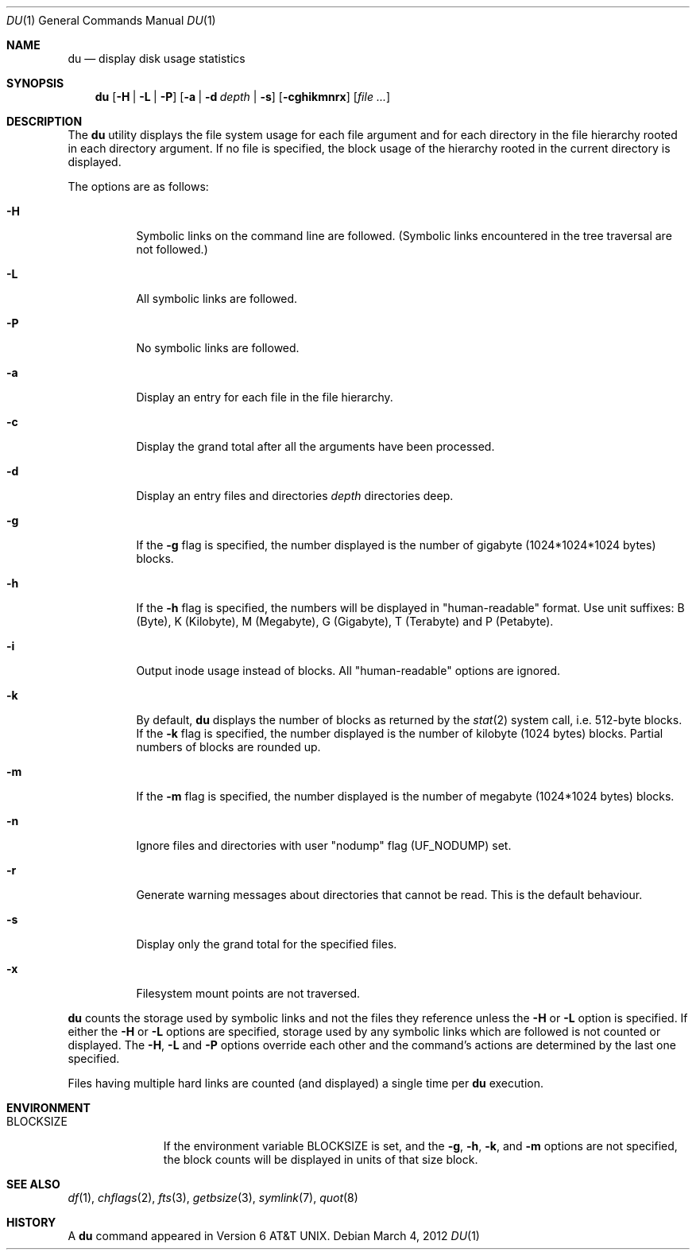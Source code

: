 .\"	$NetBSD: du.1,v 1.21.40.1 2012/04/17 00:09:30 yamt Exp $
.\"
.\" Copyright (c) 1990, 1993
.\"	The Regents of the University of California.  All rights reserved.
.\"
.\" Redistribution and use in source and binary forms, with or without
.\" modification, are permitted provided that the following conditions
.\" are met:
.\" 1. Redistributions of source code must retain the above copyright
.\"    notice, this list of conditions and the following disclaimer.
.\" 2. Redistributions in binary form must reproduce the above copyright
.\"    notice, this list of conditions and the following disclaimer in the
.\"    documentation and/or other materials provided with the distribution.
.\" 3. Neither the name of the University nor the names of its contributors
.\"    may be used to endorse or promote products derived from this software
.\"    without specific prior written permission.
.\"
.\" THIS SOFTWARE IS PROVIDED BY THE REGENTS AND CONTRIBUTORS ``AS IS'' AND
.\" ANY EXPRESS OR IMPLIED WARRANTIES, INCLUDING, BUT NOT LIMITED TO, THE
.\" IMPLIED WARRANTIES OF MERCHANTABILITY AND FITNESS FOR A PARTICULAR PURPOSE
.\" ARE DISCLAIMED.  IN NO EVENT SHALL THE REGENTS OR CONTRIBUTORS BE LIABLE
.\" FOR ANY DIRECT, INDIRECT, INCIDENTAL, SPECIAL, EXEMPLARY, OR CONSEQUENTIAL
.\" DAMAGES (INCLUDING, BUT NOT LIMITED TO, PROCUREMENT OF SUBSTITUTE GOODS
.\" OR SERVICES; LOSS OF USE, DATA, OR PROFITS; OR BUSINESS INTERRUPTION)
.\" HOWEVER CAUSED AND ON ANY THEORY OF LIABILITY, WHETHER IN CONTRACT, STRICT
.\" LIABILITY, OR TORT (INCLUDING NEGLIGENCE OR OTHERWISE) ARISING IN ANY WAY
.\" OUT OF THE USE OF THIS SOFTWARE, EVEN IF ADVISED OF THE POSSIBILITY OF
.\" SUCH DAMAGE.
.\"
.\"	@(#)du.1	8.2 (Berkeley) 4/1/94
.\"
.Dd March 4, 2012
.Dt DU 1
.Os
.Sh NAME
.Nm du
.Nd display disk usage statistics
.Sh SYNOPSIS
.Nm
.Op Fl H | Fl L | Fl P
.Op Fl a | Fl d Ar depth | Fl s
.Op Fl cghikmnrx
.Op Ar file ...
.Sh DESCRIPTION
The
.Nm
utility displays the file system usage for each file argument
and for each directory in the file hierarchy rooted in each directory
argument.
If no file is specified, the block usage of the hierarchy rooted in
the current directory is displayed.
.Pp
The options are as follows:
.Bl -tag -width Ds
.It Fl H
Symbolic links on the command line are followed.
(Symbolic links encountered in the tree traversal are not followed.)
.It Fl L
All symbolic links are followed.
.It Fl P
No symbolic links are followed.
.It Fl a
Display an entry for each file in the file hierarchy.
.It Fl c
Display the grand total after all the arguments have been processed.
.It Fl d
Display an entry files and directories
.Ar depth
directories deep.
.It Fl g
If the
.Fl g
flag is specified, the number displayed is the number of gigabyte
(1024*1024*1024 bytes) blocks.
.It Fl h
If the
.Fl h
flag is specified, the numbers will be displayed in "human-readable"
format.
Use unit suffixes: B (Byte), K (Kilobyte), M (Megabyte), G (Gigabyte),
T (Terabyte) and P (Petabyte).
.It Fl i
Output inode usage instead of blocks.
All "human-readable" options are ignored.
.It Fl k
By default,
.Nm
displays the number of blocks as returned by the
.Xr stat 2
system call, i.e. 512-byte blocks.
If the
.Fl k
flag is specified, the number displayed is the number of kilobyte
(1024 bytes) blocks.
Partial numbers of blocks are rounded up.
.It Fl m
If the
.Fl m
flag is specified, the number displayed is the number of megabyte
(1024*1024 bytes) blocks.
.It Fl n
Ignore files and directories with user
.Qq nodump
flag
.Pq Dv UF_NODUMP
set.
.It Fl r
Generate warning messages about directories that cannot be read.
This is the default behaviour.
.It Fl s
Display only the grand total for the specified files.
.It Fl x
Filesystem mount points are not traversed.
.El
.Pp
.Nm
counts the storage used by symbolic links and not the files they
reference unless the
.Fl H
or
.Fl L
option is specified.
If either the
.Fl H
or
.Fl L
options are specified, storage used by any symbolic links which are
followed is not counted or displayed.
The
.Fl H ,
.Fl L
and
.Fl P
options override each other and the command's actions are determined
by the last one specified.
.Pp
Files having multiple hard links are counted (and displayed) a single
time per
.Nm
execution.
.Sh ENVIRONMENT
.Bl -tag -width BLOCKSIZE
.It Ev BLOCKSIZE
If the environment variable
.Ev BLOCKSIZE
is set, and the
.Fl g ,
.Fl h ,
.Fl k ,
and
.Fl m
options are not specified, the block counts will be displayed in units of that
size block.
.El
.Sh SEE ALSO
.Xr df 1 ,
.Xr chflags 2 ,
.Xr fts 3 ,
.Xr getbsize 3 ,
.Xr symlink 7 ,
.Xr quot 8
.Sh HISTORY
A
.Nm
command appeared in
.At v6 .
